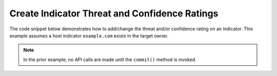 Create Indicator Threat and Confidence Ratings
""""""""""""""""""""""""""""""""""""""""""""""

The code snippet below demonstrates how to add/change the threat and/or confidence rating on an Indicator. This example assumes a host indicator ``example.com`` exists in the target owner.

.. code-block:: python
    :linenos:
    :emphasize-lines: 20-21,23-24

    ...

    tc = ThreatConnect(api_access_id, api_secret_key, api_default_org, api_base_url)

    indicators = tc.indicators()

    # set a filter to retrieve a specific host indicator: example.com
    filter1 = indicators.add_filter()
    filter1.add_indicator('example.com')

    try:
        indicators.retrieve()
    except RuntimeError as e:
        print('Error: {0}'.format(e))
        sys.exit(1)

    for indicator in indicators:
        print(indicator.indicator)

        # set the indicator's threat rating
        indicator.set_rating(2.5)

        # set the indicator's confidence rating
        indicator.set_confidence(100)

        # commit the changes
        indicator.commit()

.. note:: In the prior example, no API calls are made until the ``commit()`` method is invoked.
